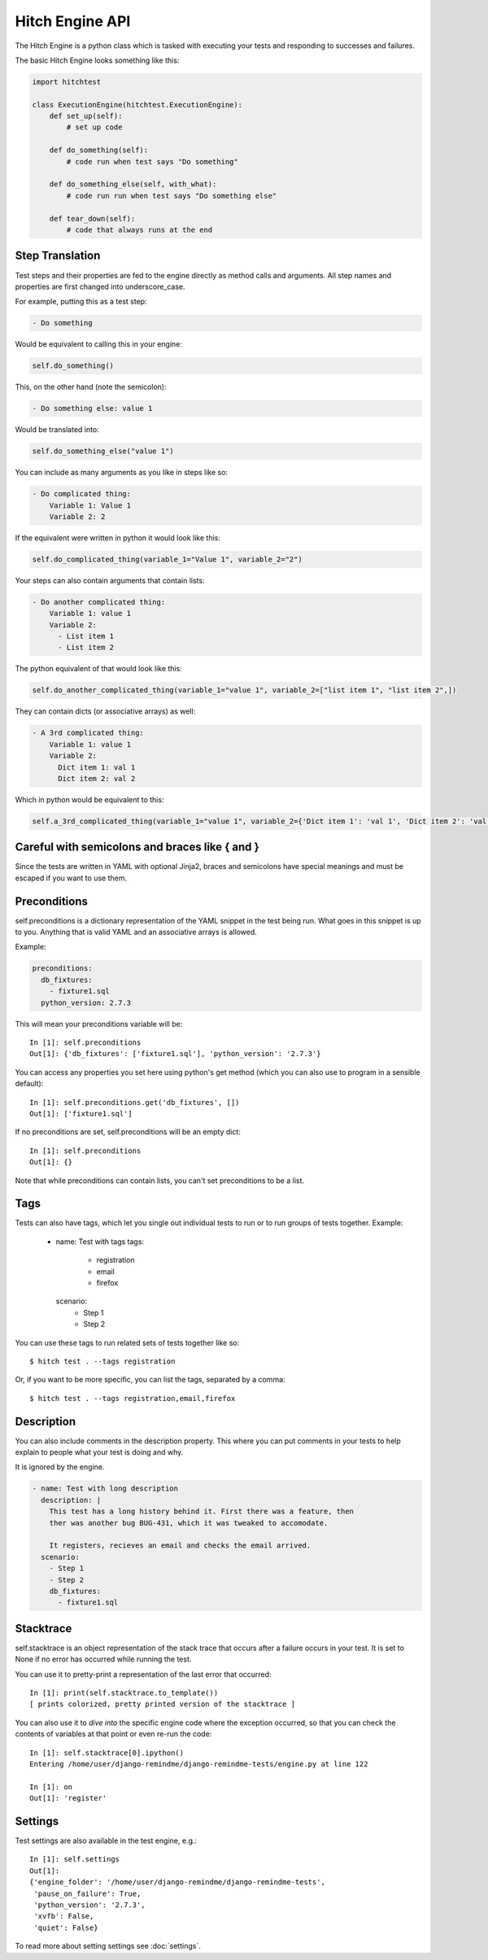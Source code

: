 Hitch Engine API
================

The Hitch Engine is a python class which is tasked with executing your tests
and responding to successes and failures.

The basic Hitch Engine looks something like this:

.. code-block:: python

    import hitchtest

    class ExecutionEngine(hitchtest.ExecutionEngine):
        def set_up(self):
            # set up code

        def do_something(self):
            # code run when test says "Do something"

        def do_something_else(self, with_what):
            # code run run when test says "Do something else"

        def tear_down(self):
            # code that always runs at the end


Step Translation
----------------

Test steps and their properties are fed to the engine directly as method calls
and arguments. All step names and properties are first changed into underscore_case.

For example, putting this as a test step:

.. code-block:: yaml

  - Do something

Would be equivalent to calling this in your engine:

.. code-block:: python

  self.do_something()

This, on the other hand (note the semicolon):

.. code-block:: yaml

  - Do something else: value 1

Would be translated into:

.. code-block:: python

  self.do_something_else("value 1")

You can include as many arguments as you like in steps like so:

.. code-block:: yaml

  - Do complicated thing:
      Variable 1: Value 1
      Variable 2: 2

If the equivalent were written in python it would look like this:

.. code-block:: python

  self.do_complicated_thing(variable_1="Value 1", variable_2="2")

Your steps can also contain arguments that contain lists:

.. code-block:: yaml

  - Do another complicated thing:
      Variable 1: value 1
      Variable 2:
        - List item 1
        - List item 2

The python equivalent of that would look like this:

.. code-block:: python

  self.do_another_complicated_thing(variable_1="value 1", variable_2=["list item 1", "list item 2",])

They can contain dicts (or associative arrays) as well:

.. code-block:: yaml

  - A 3rd complicated thing:
      Variable 1: value 1
      Variable 2:
        Dict item 1: val 1
        Dict item 2: val 2

Which in python would be equivalent to this:

.. code-block:: python

  self.a_3rd_complicated_thing(variable_1="value 1", variable_2={'Dict item 1': 'val 1', 'Dict item 2': 'val 2'})


Careful with semicolons and braces like { and }
-----------------------------------------------

Since the tests are written in YAML with optional Jinja2, braces and
semicolons have special meanings and must be escaped if you want
to use them.


Preconditions
-------------

self.preconditions is a dictionary representation of the YAML snippet in the test being run.
What goes in this snippet is up to you. Anything that is valid YAML and an associative arrays
is allowed.

Example:

.. code-block:: yaml

    preconditions:
      db_fixtures:
        - fixture1.sql
      python_version: 2.7.3

This will mean your preconditions variable will be::

    In [1]: self.preconditions
    Out[1]: {'db_fixtures': ['fixture1.sql'], 'python_version': '2.7.3'}

You can access any properties you set here using python's get method (which
you can also use to program in a sensible default)::

    In [1]: self.preconditions.get('db_fixtures', [])
    Out[1]: ['fixture1.sql']

If no preconditions are set, self.preconditions will be an empty dict::

    In [1]: self.preconditions
    Out[1]: {}

Note that while preconditions can contain lists, you can't set preconditions
to be a list.

Tags
----

Tests can also have tags, which let you single out individual tests to run
or to run groups of tests together. Example:

  - name: Test with tags
    tags:
      - registration
      - email
      - firefox
    scenario:
      - Step 1
      - Step 2

You can use these tags to run related sets of tests together like so::

  $ hitch test . --tags registration

Or, if you want to be more specific, you can list the tags, separated by a comma::

  $ hitch test . --tags registration,email,firefox


Description
-----------

You can also include comments in the description property. This where you can
put comments in your tests to help explain to people what your test is doing
and why.

It is ignored by the engine.

.. code-block:: yaml

  - name: Test with long description
    description: |
      This test has a long history behind it. First there was a feature, then
      ther was another bug BUG-431, which it was tweaked to accomodate.

      It registers, recieves an email and checks the email arrived.
    scenario:
      - Step 1
      - Step 2
      db_fixtures:
        - fixture1.sql


Stacktrace
----------

self.stacktrace is an object representation of the stack trace that occurs after a failure
occurs in your test. It is set to None if no error has occurred while running the test.

You can use it to pretty-print a representation of the last error that occurred::

    In [1]: print(self.stacktrace.to_template())
    [ prints colorized, pretty printed version of the stacktrace ]

You can also use it to *dive into* the specific engine code where the exception occurred,
so that you can check the contents of variables at that point or even re-run the code::

    In [1]: self.stacktrace[0].ipython()
    Entering /home/user/django-remindme/django-remindme-tests/engine.py at line 122

    In [1]: on
    Out[1]: 'register'


Settings
--------

Test settings are also available in the test engine, e.g.::

    In [1]: self.settings
    Out[1]:
    {'engine_folder': '/home/user/django-remindme/django-remindme-tests',
     'pause_on_failure': True,
     'python_version': '2.7.3',
     'xvfb': False,
     'quiet': False}

To read more about setting settings see :doc:`settings`.
